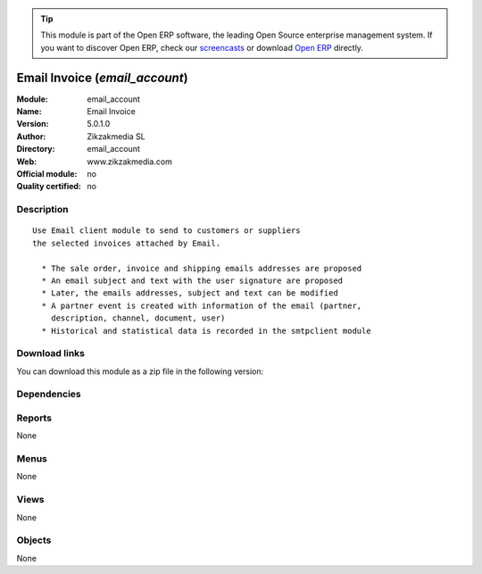 
.. i18n: .. module:: email_account
.. i18n:     :synopsis: Email Invoice 
.. i18n:     :noindex:
.. i18n: .. 

.. module:: email_account
    :synopsis: Email Invoice 
    :noindex:
.. 

.. i18n: .. raw:: html
.. i18n: 
.. i18n:       <br />
.. i18n:     <link rel="stylesheet" href="../_static/hide_objects_in_sidebar.css" type="text/css" />

.. raw:: html

      <br />
    <link rel="stylesheet" href="../_static/hide_objects_in_sidebar.css" type="text/css" />

.. i18n: .. tip:: This module is part of the Open ERP software, the leading Open Source 
.. i18n:   enterprise management system. If you want to discover Open ERP, check our 
.. i18n:   `screencasts <http://openerp.tv>`_ or download 
.. i18n:   `Open ERP <http://openerp.com>`_ directly.

.. tip:: This module is part of the Open ERP software, the leading Open Source 
  enterprise management system. If you want to discover Open ERP, check our 
  `screencasts <http://openerp.tv>`_ or download 
  `Open ERP <http://openerp.com>`_ directly.

.. i18n: .. raw:: html
.. i18n: 
.. i18n:     <div class="js-kit-rating" title="" permalink="" standalone="yes" path="/email_account"></div>
.. i18n:     <script src="http://js-kit.com/ratings.js"></script>

.. raw:: html

    <div class="js-kit-rating" title="" permalink="" standalone="yes" path="/email_account"></div>
    <script src="http://js-kit.com/ratings.js"></script>

.. i18n: Email Invoice (*email_account*)
.. i18n: ===============================
.. i18n: :Module: email_account
.. i18n: :Name: Email Invoice
.. i18n: :Version: 5.0.1.0
.. i18n: :Author: Zikzakmedia SL
.. i18n: :Directory: email_account
.. i18n: :Web: www.zikzakmedia.com
.. i18n: :Official module: no
.. i18n: :Quality certified: no

Email Invoice (*email_account*)
===============================
:Module: email_account
:Name: Email Invoice
:Version: 5.0.1.0
:Author: Zikzakmedia SL
:Directory: email_account
:Web: www.zikzakmedia.com
:Official module: no
:Quality certified: no

.. i18n: Description
.. i18n: -----------

Description
-----------

.. i18n: ::
.. i18n: 
.. i18n:   Use Email client module to send to customers or suppliers
.. i18n:   the selected invoices attached by Email.
.. i18n:   
.. i18n:     * The sale order, invoice and shipping emails addresses are proposed
.. i18n:     * An email subject and text with the user signature are proposed
.. i18n:     * Later, the emails addresses, subject and text can be modified
.. i18n:     * A partner event is created with information of the email (partner,
.. i18n:       description, channel, document, user)
.. i18n:     * Historical and statistical data is recorded in the smtpclient module

::

  Use Email client module to send to customers or suppliers
  the selected invoices attached by Email.
  
    * The sale order, invoice and shipping emails addresses are proposed
    * An email subject and text with the user signature are proposed
    * Later, the emails addresses, subject and text can be modified
    * A partner event is created with information of the email (partner,
      description, channel, document, user)
    * Historical and statistical data is recorded in the smtpclient module

.. i18n: Download links
.. i18n: --------------

Download links
--------------

.. i18n: You can download this module as a zip file in the following version:

You can download this module as a zip file in the following version:

.. i18n:   * `trunk <http://www.openerp.com/download/modules/trunk/email_account.zip>`_

  * `trunk <http://www.openerp.com/download/modules/trunk/email_account.zip>`_

.. i18n: Dependencies
.. i18n: ------------

Dependencies
------------

.. i18n:  * :mod:`smtpclient`
.. i18n:  * :mod:`account`

 * :mod:`smtpclient`
 * :mod:`account`

.. i18n: Reports
.. i18n: -------

Reports
-------

.. i18n: None

None

.. i18n: Menus
.. i18n: -------

Menus
-------

.. i18n: None

None

.. i18n: Views
.. i18n: -----

Views
-----

.. i18n: None

None

.. i18n: Objects
.. i18n: -------

Objects
-------

.. i18n: None

None
